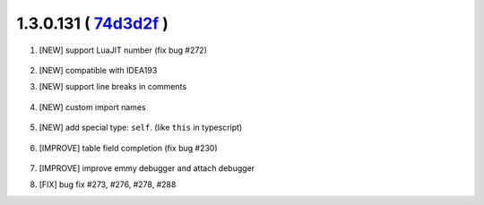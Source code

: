1.3.0.131 ( `74d3d2f <https://github.com/EmmyLua/IntelliJ-EmmyLua/commit/74d3d2f4f54ad5e0e20db5379bc2c587d8323c18>`__ )
=======================================================================================================================

1. [NEW] support LuaJIT number (fix bug #272)

    .. image:: 1.3.0.131/jit_number.png

2. [NEW] compatible with IDEA193

3. [NEW] support line breaks in comments

    .. image:: 1.3.0.131/line_breaks.png

4. [NEW] custom import names

    .. image:: 1.3.0.131/import_names1.png

    \

    .. image:: 1.3.0.131/import_names2.png
5. [NEW] add special type: ``self``. (like ``this`` in typescript)

    .. image:: 1.3.0.131/self_type.png

6. [IMPROVE] table field completion (fix bug #230)

    .. image:: 1.3.0.131/table_field_completion.png

7. [IMPROVE] improve emmy debugger and attach debugger

8. [FIX] bug fix #273, #276, #278, #288